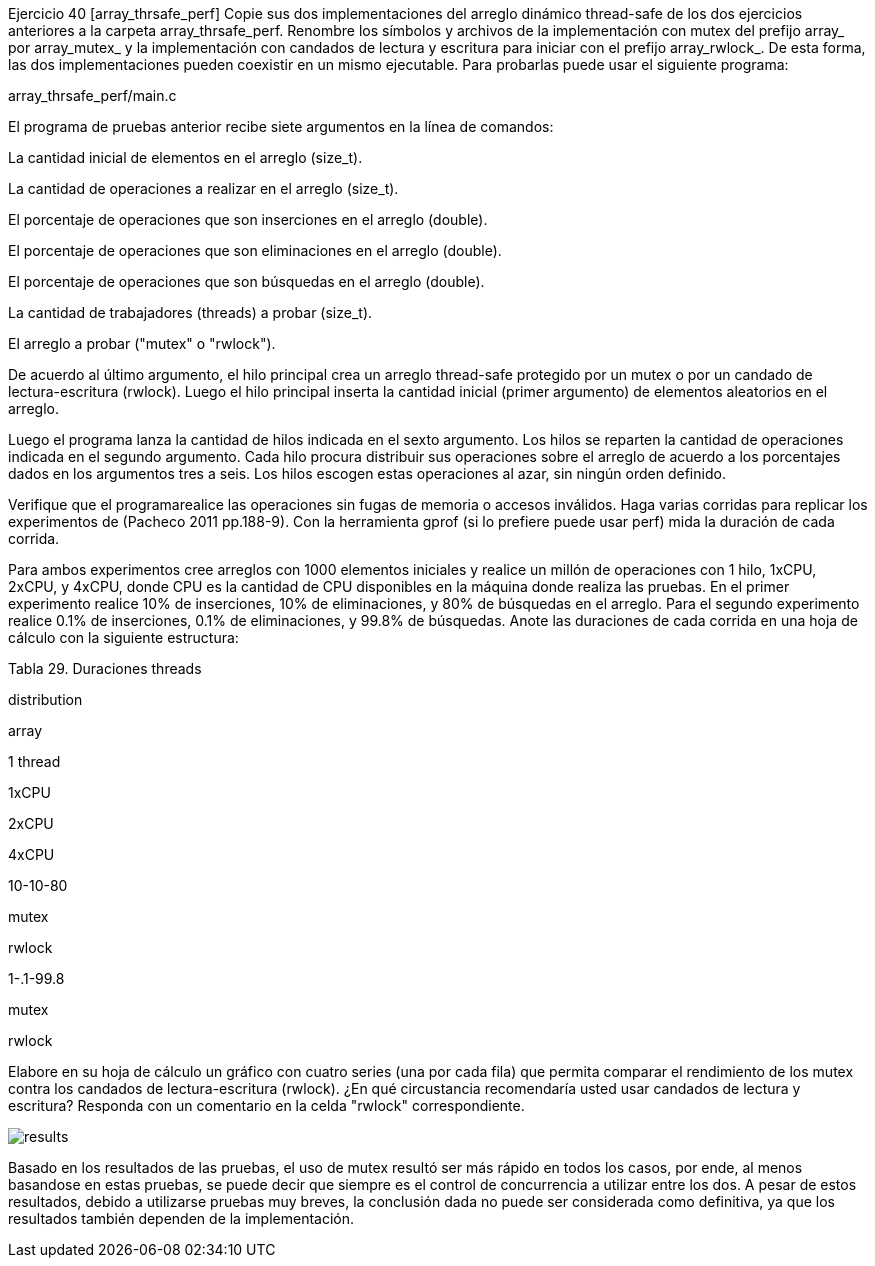Ejercicio 40 [array_thrsafe_perf]
Copie sus dos implementaciones del arreglo dinámico thread-safe de los dos ejercicios anteriores a la carpeta array_thrsafe_perf. Renombre los símbolos y archivos de la implementación con mutex del prefijo array_ por array_mutex_ y la implementación con candados de lectura y escritura para iniciar con el prefijo array_rwlock_. De esta forma, las dos implementaciones pueden coexistir en un mismo ejecutable. Para probarlas puede usar el siguiente programa:

array_thrsafe_perf/main.c

El programa de pruebas anterior recibe siete argumentos en la línea de comandos:

La cantidad inicial de elementos en el arreglo (size_t).

La cantidad de operaciones a realizar en el arreglo (size_t).

El porcentaje de operaciones que son inserciones en el arreglo (double).

El porcentaje de operaciones que son eliminaciones en el arreglo (double).

El porcentaje de operaciones que son búsquedas en el arreglo (double).

La cantidad de trabajadores (threads) a probar (size_t).

El arreglo a probar ("mutex" o "rwlock").

De acuerdo al último argumento, el hilo principal crea un arreglo thread-safe protegido por un mutex o por un candado de lectura-escritura (rwlock). Luego el hilo principal inserta la cantidad inicial (primer argumento) de elementos aleatorios en el arreglo.

Luego el programa lanza la cantidad de hilos indicada en el sexto argumento. Los hilos se reparten la cantidad de operaciones indicada en el segundo argumento. Cada hilo procura distribuir sus operaciones sobre el arreglo de acuerdo a los porcentajes dados en los argumentos tres a seis. Los hilos escogen estas operaciones al azar, sin ningún orden definido.

Verifique que el programarealice las operaciones sin fugas de memoria o accesos inválidos. Haga varias corridas para replicar los experimentos de (Pacheco 2011 pp.188-9). Con la herramienta gprof (si lo prefiere puede usar perf) mida la duración de cada corrida.

Para ambos experimentos cree arreglos con 1000 elementos iniciales y realice un millón de operaciones con 1 hilo, 1xCPU, 2xCPU, y 4xCPU, donde CPU es la cantidad de CPU disponibles en la máquina donde realiza las pruebas. En el primer experimento realice 10% de inserciones, 10% de eliminaciones, y 80% de búsquedas en el arreglo. Para el segundo experimento realice 0.1% de inserciones, 0.1% de eliminaciones, y 99.8% de búsquedas. Anote las duraciones de cada corrida en una hoja de cálculo con la siguiente estructura:

Tabla 29. Duraciones
threads

distribution

array

1 thread

1xCPU

2xCPU

4xCPU

10-10-80

mutex

rwlock

.1-.1-99.8

mutex

rwlock

Elabore en su hoja de cálculo un gráfico con cuatro series (una por cada fila) que permita comparar el rendimiento de los mutex contra los candados de lectura-escritura (rwlock). ¿En qué circustancia recomendaría usted usar candados de lectura y escritura? Responda con un comentario en la celda "rwlock" correspondiente.

image::results.png[]

Basado en los resultados de las pruebas, el uso de mutex resultó ser más rápido en todos los casos, por ende, al menos basandose en estas pruebas, se puede decir que siempre es el control de concurrencia a utilizar entre los dos. A pesar de estos resultados, debido a utilizarse pruebas muy breves, la conclusión dada no puede ser considerada como definitiva, ya que los resultados también dependen de la implementación. 